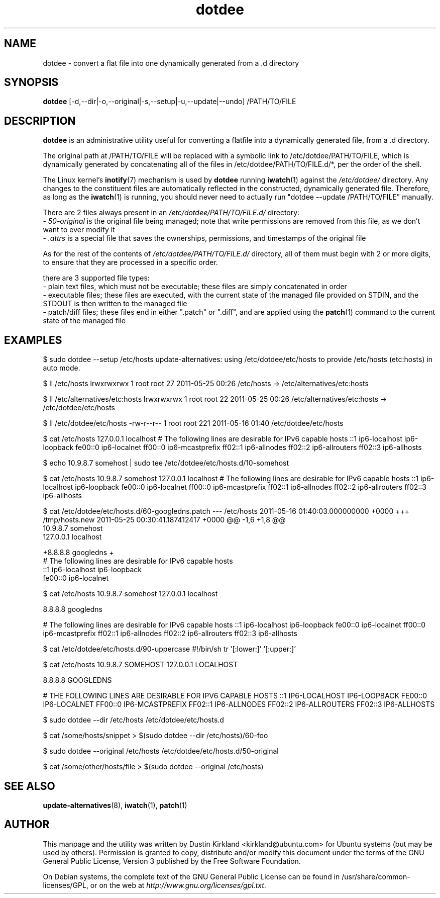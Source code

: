 .TH dotdee 8 "21 May 2011" dotdee "dotdee"
.SH NAME
dotdee \- convert a flat file into one dynamically generated from a .d directory

.SH SYNOPSIS
\fBdotdee\fP [-d,--dir|-o,--original|-s,--setup|-u,--update|--undo] /PATH/TO/FILE

.SH DESCRIPTION
\fBdotdee\fP is an administrative utility useful for converting a flatfile into a dynamically generated file, from a .d directory.

The original path at /PATH/TO/FILE will be replaced with a symbolic link to /etc/dotdee/PATH/TO/FILE, which is dynamically generated by concatenating all of the files in /etc/dotdee/PATH/TO/FILE.d/*, per the order of the shell.

The Linux kernel's \fBinotify\fP(7) mechanism is used by \fBdotdee\fP running \fBiwatch\fP(1) against the \fI/etc/dotdee/\fP directory.  Any changes to the constituent files are automatically reflected in the constructed, dynamically generated file.  Therefore, as long as the \fBiwatch\fP(1) is running, you should never need to actually run "dotdee --update /PATH/TO/FILE" manually.

There are 2 files always present in an \fI/etc/dotdee/PATH/TO/FILE.d/\fP directory:
  - \fI50-original\fP is the original file being managed;  note that write permissions are removed from this file, as we don't want to ever modify it
  - \fI.attrs\fP is a special file that saves the ownerships, permissions, and timestamps of the original file

As for the rest of the contents of \fI/etc/dotdee/PATH/TO/FILE.d/\fP directory, all of them must begin with 2 or more digits, to ensure that they are processed in a specific order.

there are 3 supported file types:
  - plain text files, which must not be executable;  these files are simply concatenated in order
  - executable files; these files are executed, with the current state of the managed file provided on STDIN, and the STDOUT is then written to the managed file
  - patch/diff files; these files end in either ".patch" or ".diff", and are applied using the \fBpatch\fP(1) command to the current state of the managed file

.SH EXAMPLES

$ sudo dotdee --setup /etc/hosts
update-alternatives: using /etc/dotdee/etc/hosts to provide /etc/hosts (etc:hosts) in auto mode.

$ ll /etc/hosts
lrwxrwxrwx 1 root root 27 2011-05-25 00:26 /etc/hosts -> /etc/alternatives/etc:hosts

$ ll /etc/alternatives/etc:hosts
lrwxrwxrwx 1 root root 22 2011-05-25 00:26 /etc/alternatives/etc:hosts -> /etc/dotdee/etc/hosts

$ ll /etc/dotdee/etc/hosts
-rw-r--r-- 1 root root 221 2011-05-16 01:40 /etc/dotdee/etc/hosts

$ cat /etc/hosts
127.0.0.1 localhost
# The following lines are desirable for IPv6 capable hosts
::1 ip6-localhost ip6-loopback
fe00::0 ip6-localnet
ff00::0 ip6-mcastprefix
ff02::1 ip6-allnodes
ff02::2 ip6-allrouters
ff02::3 ip6-allhosts

$ echo 10.9.8.7 somehost | sudo tee /etc/dotdee/etc/hosts.d/10-somehost

$ cat /etc/hosts
10.9.8.7 somehost
127.0.0.1 localhost
# The following lines are desirable for IPv6 capable hosts
::1 ip6-localhost ip6-loopback
fe00::0 ip6-localnet
ff00::0 ip6-mcastprefix
ff02::1 ip6-allnodes
ff02::2 ip6-allrouters
ff02::3 ip6-allhosts

$ cat /etc/dotdee/etc/hosts.d/60-googledns.patch
--- /etc/hosts  2011-05-16 01:40:03.000000000 +0000
+++ /tmp/hosts.new      2011-05-25 00:30:41.187412417 +0000
@@ -1,6 +1,8 @@
 10.9.8.7 somehost
 127.0.0.1 localhost
 
+8.8.8.8 googledns
+
 # The following lines are desirable for IPv6 capable hosts
 ::1 ip6-localhost ip6-loopback
 fe00::0 ip6-localnet

$ cat /etc/hosts
10.9.8.7 somehost
127.0.0.1 localhost

8.8.8.8 googledns

# The following lines are desirable for IPv6 capable hosts
::1 ip6-localhost ip6-loopback
fe00::0 ip6-localnet
ff00::0 ip6-mcastprefix
ff02::1 ip6-allnodes
ff02::2 ip6-allrouters
ff02::3 ip6-allhosts

$ cat /etc/dotdee/etc/hosts.d/90-uppercase
#!/bin/sh
tr '[:lower:]' '[:upper:]'

$ cat /etc/hosts
10.9.8.7 SOMEHOST
127.0.0.1 LOCALHOST

8.8.8.8 GOOGLEDNS

# THE FOLLOWING LINES ARE DESIRABLE FOR IPV6 CAPABLE HOSTS
::1 IP6-LOCALHOST IP6-LOOPBACK
FE00::0 IP6-LOCALNET
FF00::0 IP6-MCASTPREFIX
FF02::1 IP6-ALLNODES
FF02::2 IP6-ALLROUTERS
FF02::3 IP6-ALLHOSTS

$ sudo dotdee --dir /etc/hosts
/etc/dotdee/etc/hosts.d

$ cat /some/hosts/snippet > $(sudo dotdee --dir /etc/hosts)/60-foo

$ sudo dotdee --original /etc/hosts
/etc/dotdee/etc/hosts.d/50-original

$ cat /some/other/hosts/file > $(sudo dotdee --original /etc/hosts)

.SH SEE ALSO
\fBupdate\-alternatives\fP(8), \fBiwatch\fP(1), \fBpatch\fP(1)

.SH AUTHOR
This manpage and the utility was written by Dustin Kirkland <kirkland@ubuntu.com> for Ubuntu systems (but may be used by others).  Permission is granted to copy, distribute and/or modify this document under the terms of the GNU General Public License, Version 3 published by the Free Software Foundation.

On Debian systems, the complete text of the GNU General Public License can be found in /usr/share/common-licenses/GPL, or on the web at \fIhttp://www.gnu.org/licenses/gpl.txt\fP.
